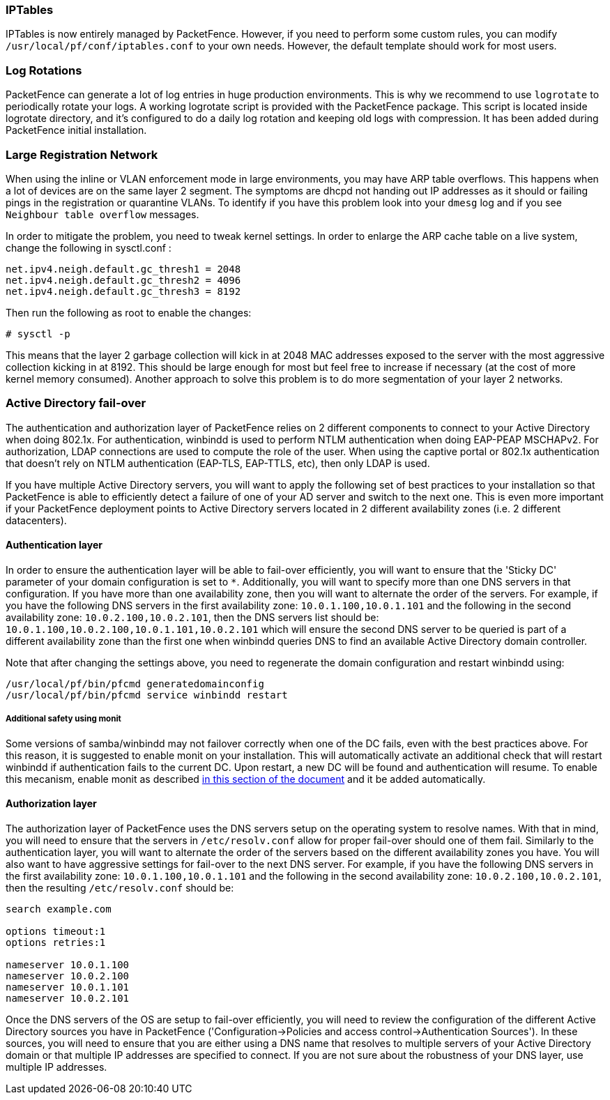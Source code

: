// to display images directly on GitHub
ifdef::env-github[]
:encoding: UTF-8
:lang: en
:doctype: book
:toc: left
:imagesdir: ../images
endif::[]

////

    This file is part of the PacketFence project.

    See PacketFence_Installation_Guide.asciidoc
    for authors, copyright and license information.

////

//== Best Practices

=== IPTables

IPTables is now entirely managed by PacketFence. However, if you need to perform some custom rules, you can modify [filename]`/usr/local/pf/conf/iptables.conf` to your own needs. However, the default template should work for most users.

=== Log Rotations

PacketFence can generate a lot of log entries in huge production environments. This is why we recommend to use `logrotate` to periodically rotate your logs. A working logrotate script is provided with the PacketFence package. This script is located inside logrotate directory, and it's configured to do a daily log rotation and keeping old logs with compression. It has been added during PacketFence initial installation.

=== Large Registration Network

When using the inline or VLAN enforcement mode in large environments, you may have ARP table overflows. This happens when a lot of devices are on the same layer 2 segment. The symptoms are dhcpd not handing out IP addresses as it should or failing pings in the registration or quarantine VLANs. To identify if you have this problem look into your `dmesg` log and if you see `Neighbour table overflow` messages.

In order to mitigate the problem, you need to tweak kernel settings.  In order to enlarge the ARP cache table on a live system, change the following in sysctl.conf :

----
net.ipv4.neigh.default.gc_thresh1 = 2048
net.ipv4.neigh.default.gc_thresh2 = 4096
net.ipv4.neigh.default.gc_thresh3 = 8192
----

Then run the following as root to enable the changes:

[source,bash]
----
# sysctl -p
----

This means that the layer 2 garbage collection will kick in at 2048 MAC addresses exposed to the server with the most aggressive collection kicking in at 8192. This should be large enough for most but feel free to increase if necessary (at the cost of more kernel memory consumed). Another approach to solve this problem is to do more segmentation of your layer 2 networks.



=== Active Directory fail-over

The authentication and authorization layer of PacketFence relies on 2 different components to connect to your Active Directory when doing 802.1x. For authentication, winbindd is used to perform NTLM authentication when doing EAP-PEAP MSCHAPv2. For authorization, LDAP connections are used to compute the role of the user. 
When using the captive portal or 802.1x authentication that doesn't rely on NTLM authentication (EAP-TLS, EAP-TTLS, etc), then only LDAP is used.

If you have multiple Active Directory servers, you will want to apply the following set of best practices to your installation so that PacketFence is able to efficiently detect a failure of one of your AD server and switch to the next one. This is even more important if your PacketFence deployment points to Active Directory servers located in 2 different availability zones (i.e. 2 different datacenters).

==== Authentication layer

In order to ensure the authentication layer will be able to fail-over efficiently, you will want to ensure that the 'Sticky DC' parameter of your domain configuration is set to `*`. Additionally, you will want to specify more than one DNS servers in that configuration. If you have more than one availability zone, then you will want to alternate the order of the servers. For example, if you have the following DNS servers in the first availability zone: `10.0.1.100,10.0.1.101` and the following in the second availability zone: `10.0.2.100,10.0.2.101`, then the DNS servers list should be: `10.0.1.100,10.0.2.100,10.0.1.101,10.0.2.101` which will ensure the second DNS server to be queried is part of a different availability zone than the first one when winbindd queries DNS to find an available Active Directory domain controller. 

Note that after changing the settings above, you need to regenerate the domain configuration and restart winbindd using:

  /usr/local/pf/bin/pfcmd generatedomainconfig
  /usr/local/pf/bin/pfcmd service winbindd restart

===== Additional safety using monit

Some versions of samba/winbindd may not failover correctly when one of the DC fails, even with the best practices above. For this reason, it is suggested to enable monit on your installation. This will automatically activate an additional check that will restart winbindd if authentication fails to the current DC. Upon restart, a new DC will be found and authentication will resume. To enable this mecanism, enable monit as described <<_monit,in this section of the document>> and it be added automatically.

==== Authorization layer

The authorization layer of PacketFence uses the DNS servers setup on the operating system to resolve names. With that in mind, you will need to ensure that the servers in `/etc/resolv.conf` allow for proper fail-over should one of them fail. Similarly to the authentication layer, you will want to alternate the order of the servers based on the different availability zones you have. You will also want to have aggressive settings for fail-over to the next DNS server. For example, if you have the following DNS servers in the first availability zone: `10.0.1.100,10.0.1.101` and the following in the second availability zone: `10.0.2.100,10.0.2.101`, then the resulting `/etc/resolv.conf` should be:

```
search example.com

options timeout:1
options retries:1

nameserver 10.0.1.100
nameserver 10.0.2.100
nameserver 10.0.1.101
nameserver 10.0.2.101
```

Once the DNS servers of the OS are setup to fail-over efficiently, you will need to review the configuration of the different Active Directory sources you have in PacketFence ('Configuration->Policies and access control->Authentication Sources'). In these sources, you will need to ensure that you are either using a DNS name that resolves to multiple servers of your Active Directory domain or that multiple IP addresses are specified to connect. If you are not sure about the robustness of your DNS layer, use multiple IP addresses.

